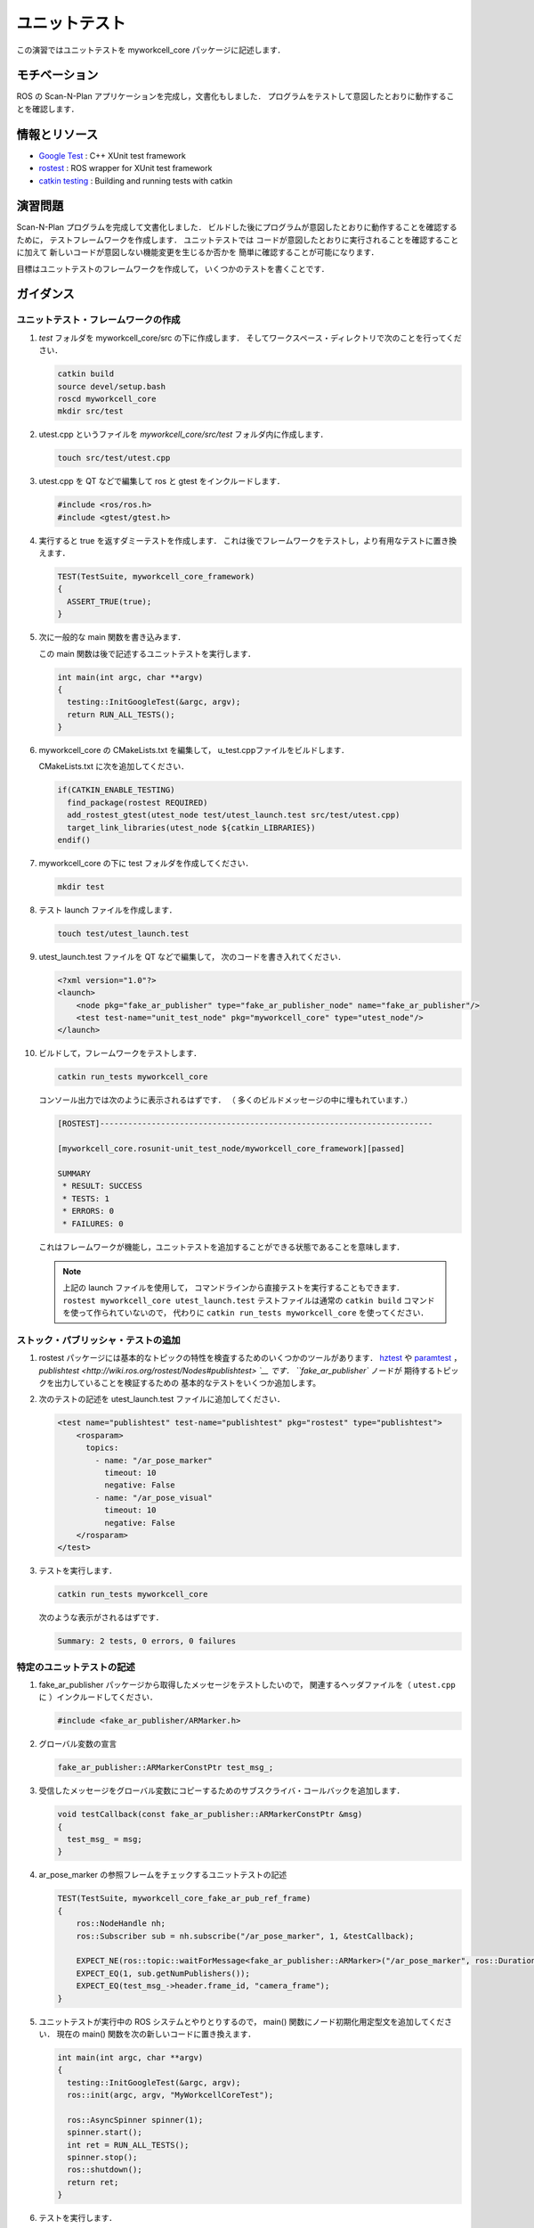 ユニットテスト
============

この演習ではユニットテストを myworkcell_core パッケージに記述します．


モチベーション
------------

ROS の Scan-N-Plan アプリケーションを完成し，文書化もしました．
プログラムをテストして意図したとおりに動作することを確認します．


情報とリソース
------------

* `Google Test <https://github.com/google/googletest/blob/master/googletest/docs/primer.md>`__
  : C++ XUnit test framework

* `rostest <http://wiki.ros.org/rostest>`__
  : ROS wrapper for XUnit test framework

* `catkin testing <http://catkin-tools.readthedocs.io/en/latest/verbs/catkin_build.html?highlight=run_tests#building-and-running-tests>`__
  : Building and running tests with catkin


演習問題
-------

Scan-N-Plan プログラムを完成して文書化しました．
ビルドした後にプログラムが意図したとおりに動作することを確認するために，
テストフレームワークを作成します．
ユニットテストでは
コードが意図したとおりに実行されることを確認することに加えて
新しいコードが意図しない機能変更を生じるか否かを
簡単に確認することが可能になります．

目標はユニットテストのフレームワークを作成して，
いくつかのテストを書くことです．


ガイダンス
---------

ユニットテスト・フレームワークの作成
^^^^^^^^^^^^^^^^^^^^^^^^^^^^^^

#. `test` フォルダを myworkcell_core/src の下に作成します．
   そしてワークスペース・ディレクトリで次のことを行ってください．

   .. code-block:: bash

	       catkin build
	       source devel/setup.bash
	       roscd myworkcell_core
	       mkdir src/test

#. utest.cpp というファイルを `myworkcell_core/src/test` フォルダ内に作成します．

   .. code-block:: bash

	       touch src/test/utest.cpp

#. utest.cpp を QT などで編集して ros と gtest をインクルードします．

   .. code-block:: c++

	       #include <ros/ros.h>
	       #include <gtest/gtest.h>

#. 実行すると true を返すダミーテストを作成します．
   これは後でフレームワークをテストし，より有用なテストに置き換えます．

   .. code-block:: c++

            TEST(TestSuite, myworkcell_core_framework)
            {
              ASSERT_TRUE(true);
            }

#. 次に一般的な main 関数を書き込みます．

   この main 関数は後で記述するユニットテストを実行します．

   .. code-block:: c++

            int main(int argc, char **argv)
            {
              testing::InitGoogleTest(&argc, argv);
              return RUN_ALL_TESTS();
            }

#. myworkcell_core の CMakeLists.txt を編集して，
   u_test.cppファイルをビルドします．

   CMakeLists.txt に次を追加してください．

   .. code-block:: cmake

            if(CATKIN_ENABLE_TESTING)
              find_package(rostest REQUIRED)
              add_rostest_gtest(utest_node test/utest_launch.test src/test/utest.cpp)
              target_link_libraries(utest_node ${catkin_LIBRARIES})
            endif()

#. myworkcell_core の下に test フォルダを作成してください．

   .. code-block:: bash

            mkdir test

#. テスト launch ファイルを作成します．

   .. code-block:: bash

	       touch test/utest_launch.test

#. utest_launch.test ファイルを QT などで編集して，
   次のコードを書き入れてください．

   .. code-block:: xml

            <?xml version="1.0"?>
            <launch>
                <node pkg="fake_ar_publisher" type="fake_ar_publisher_node" name="fake_ar_publisher"/>
                <test test-name="unit_test_node" pkg="myworkcell_core" type="utest_node"/>
            </launch>

#. ビルドして，フレームワークをテストします．

   .. code-block:: bash

	       catkin run_tests myworkcell_core

   コンソール出力では次のように表示されるはずです．
   （ 多くのビルドメッセージの中に埋もれています．）

   .. code-block:: bash

            [ROSTEST]-----------------------------------------------------------------------

            [myworkcell_core.rosunit-unit_test_node/myworkcell_core_framework][passed]

            SUMMARY
             * RESULT: SUCCESS
             * TESTS: 1
             * ERRORS: 0
             * FAILURES: 0

   これはフレームワークが機能し，ユニットテストを追加することができる状態であることを意味します．

   .. Note:: 上記の launch ファイルを使用して，
             コマンドラインから直接テストを実行することもできます．
             ``rostest myworkcell_core utest_launch.test``
             テストファイルは通常の ``catkin build`` コマンドを使って作られていないので，
             代わりに ``catkin run_tests myworkcell_core`` を使ってください．


ストック・パブリッシャ・テストの追加
^^^^^^^^^^^^^^^^^^^^^^^^^^^^^^

#. rostest パッケージには基本的なトピックの特性を検査するためのいくつかのツールがあります．
   `hztest <http://wiki.ros.org/rostest/Nodes#hztest>`__ や
   `paramtest <http://wiki.ros.org/rostest/Nodes# paramtest>`__ ，
   `publishtest <http://wiki.ros.org/rostest/Nodes#publishtest> `__ です．
   ``fake_ar_publisher`` ノードが
   期待するトピックを出力していることを検証するための
   基本的なテストをいくつか追加します。

#. 次のテストの記述を utest_launch.test ファイルに追加してください．

   .. code-block:: xml

            <test name="publishtest" test-name="publishtest" pkg="rostest" type="publishtest">
                <rosparam>
                  topics:
                    - name: "/ar_pose_marker"
                      timeout: 10
                      negative: False
                    - name: "/ar_pose_visual"
                      timeout: 10
                      negative: False
                </rosparam>
            </test>

#. テストを実行します．

   .. code-block:: bash

           catkin run_tests myworkcell_core

   次のような表示がされるはずです．

   .. code-block:: bash

           Summary: 2 tests, 0 errors, 0 failures


特定のユニットテストの記述
^^^^^^^^^^^^^^^^^^^^^^

#. fake_ar_publisher パッケージから取得したメッセージをテストしたいので，
   関連するヘッダファイルを（ ``utest.cpp`` に ）インクルードしてください．

   .. code-block:: c++

	       #include <fake_ar_publisher/ARMarker.h>

#. グローバル変数の宣言

   .. code-block:: c++

	       fake_ar_publisher::ARMarkerConstPtr test_msg_;

#. 受信したメッセージをグローバル変数にコピーするためのサブスクライバ・コールバックを追加します．

   .. code-block:: c++

            void testCallback(const fake_ar_publisher::ARMarkerConstPtr &msg)
            {
              test_msg_ = msg;
            }

#. ar_pose_marker の参照フレームをチェックするユニットテストの記述

   .. code-block:: c++

            TEST(TestSuite, myworkcell_core_fake_ar_pub_ref_frame)
            {
                ros::NodeHandle nh;
                ros::Subscriber sub = nh.subscribe("/ar_pose_marker", 1, &testCallback);

                EXPECT_NE(ros::topic::waitForMessage<fake_ar_publisher::ARMarker>("/ar_pose_marker", ros::Duration(10)), nullptr);
                EXPECT_EQ(1, sub.getNumPublishers());
                EXPECT_EQ(test_msg_->header.frame_id, "camera_frame");
            }

#. ユニットテストが実行中の ROS システムとやりとりするので，
   main() 関数にノード初期化用定型文を追加してください．
   現在の main() 関数を次の新しいコードに置き換えます．

   .. code-block:: c++

            int main(int argc, char **argv)
            {
              testing::InitGoogleTest(&argc, argv);
              ros::init(argc, argv, "MyWorkcellCoreTest");

              ros::AsyncSpinner spinner(1);
              spinner.start();
              int ret = RUN_ALL_TESTS();
              spinner.stop();
              ros::shutdown();
              return ret;
            }

#. テストを実行します．

   .. code-block:: bash

         catkin run_tests myworkcell_core

#. テスト結果の表示

   .. code-block:: bash

         catkin_test_results build/myworkcell_core

   次のように表示されるはずです．

   .. code-block:: bash

         Summary: 3 tests, 0 errors, 0 failures
